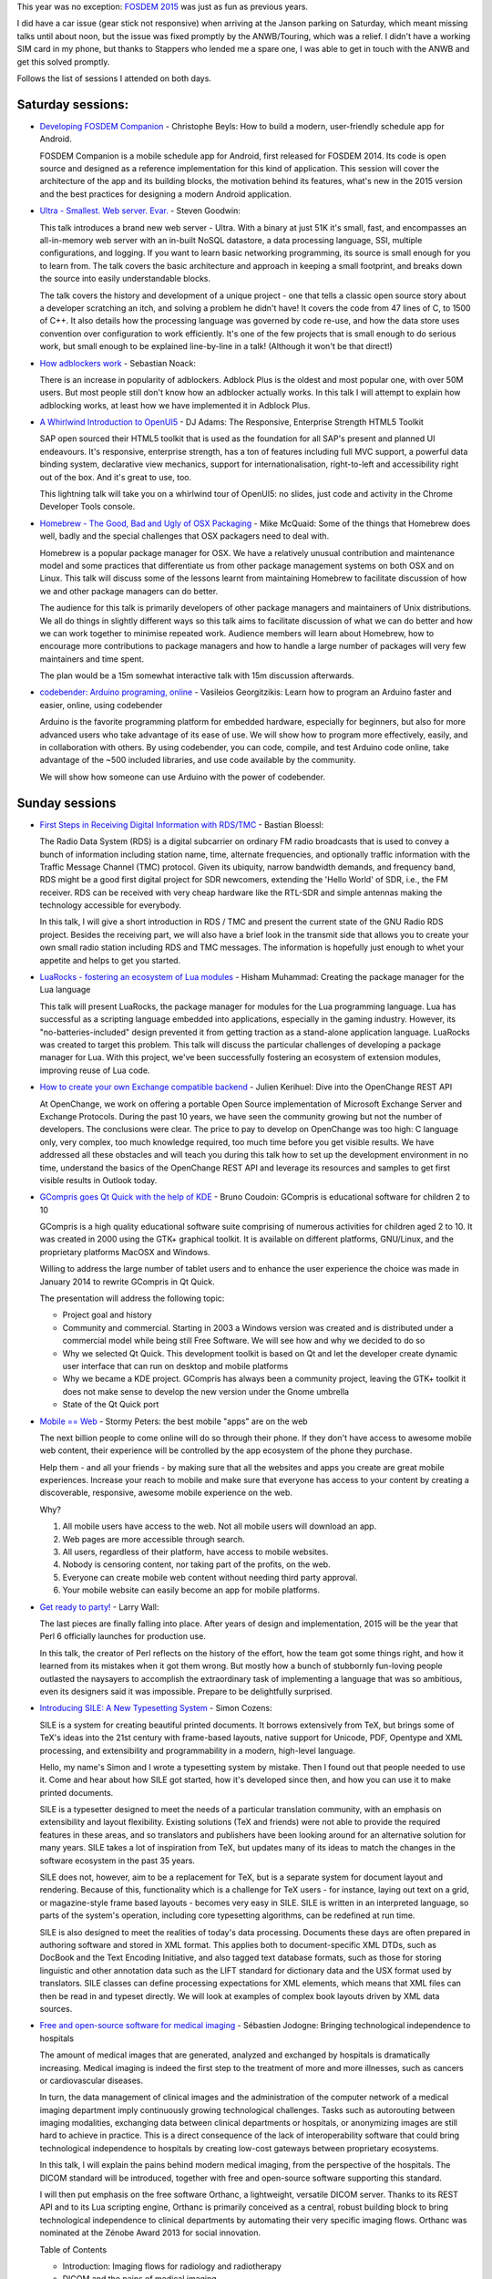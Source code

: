 .. title: FOSDEM 2015 recap
.. slug: fosdem-2015-recap
.. date: 2015-02-05 07:12:38 UTC+01:00
.. tags: fosdem, fosdem 2015
.. category: 
.. link: 
.. description: 
.. type: text

This year was no exception: `FOSDEM 2015 <https://fosdem.org/2015/>`_ was just as fun as previous years.

I did have a car issue (gear stick not responsive) when arriving at the Janson parking on Saturday, which meant missing talks until about noon, but the issue was fixed promptly by the ANWB/Touring, which was a relief. I didn't have a working SIM card in my phone, but thanks to Stappers who lended me a spare one, I was able to get in touch with the ANWB and get this solved promptly.

.. TEASER_END: Read on to see which sessions I attended.

Follows the list of sessions I attended on both days.

Saturday sessions:
------------------

* `Developing FOSDEM Companion <https://fosdem.org/2015/schedule/event/developing_fosdem_companion/>`_ - Christophe Beyls: How to build a modern, user-friendly schedule app for Android.

  FOSDEM Companion is a mobile schedule app for Android, first released for FOSDEM 2014. Its code is open source and designed as a reference implementation for this kind of application. This session will cover the architecture of the app and its building blocks, the motivation behind its features, what's new in the 2015 version and the best practices for designing a modern Android application.

* `Ultra - Smallest. Web server. Evar. <https://fosdem.org/2015/schedule/event/ultra_web_server/>`_ - Steven Goodwin:

  This talk introduces a brand new web server - Ultra. With a binary at just 51K it's small, fast, and encompasses an all-in-memory web server with an in-built NoSQL datastore, a data processing language, SSI, multiple configurations, and logging. If you want to learn basic networking programming, its source is small enough for you to learn from. The talk covers the basic architecture and approach in keeping a small footprint, and breaks down the source into easily understandable blocks.

  The talk covers the history and development of a unique project - one that tells a classic open source story about a developer scratching an itch, and solving a problem he didn't have! It covers the code from 47 lines of C, to 1500 of C++. It also details how the processing language was governed by code re-use, and how the data store uses convention over configuration to work efficiently. It's one of the few projects that is small enough to do serious work, but small enough to be explained line-by-line in a talk! (Although it won't be that direct!)

* `How adblockers work <https://fosdem.org/2015/schedule/event/how_adblockers_work/>`_ - Sebastian Noack:

  There is an increase in popularity of adblockers. Adblock Plus is the oldest and most popular one, with over 50M users. But most people still don't know how an adblocker actually works. In this talk I will attempt to explain how adblocking works, at least how we have implemented it in Adblock Plus.

* `A Whirlwind Introduction to OpenUI5 <https://fosdem.org/2015/schedule/event/openui5_introduction/>`_ - DJ Adams: The Responsive, Enterprise Strength HTML5 Toolkit

  SAP open sourced their HTML5 toolkit that is used as the foundation for all SAP's present and planned UI endeavours. It's responsive, enterprise strength, has a ton of features including full MVC support, a powerful data binding system, declarative view mechanics, support for internationalisation, right-to-left and accessibility right out of the box. And it's great to use, too.

  This lightning talk will take you on a whirlwind tour of OpenUI5: no slides, just code and activity in the Chrome Developer Tools console.

* `Homebrew - The Good, Bad and Ugly of OSX Packaging <https://fosdem.org/2015/schedule/event/homebrew_the_good,_bad_and_ugly_of_osx_packaging/>`_ - Mike McQuaid: Some of the things that Homebrew does well, badly and the special challenges that OSX packagers need to deal with.

  Homebrew is a popular package manager for OSX. We have a relatively unusual contribution and maintenance model and some practices that differentiate us from other package management systems on both OSX and on Linux. This talk will discuss some of the lessons learnt from maintaining Homebrew to facilitate discussion of how we and other package managers can do better.

  The audience for this talk is primarily developers of other package managers and maintainers of Unix distributions. We all do things in slightly different ways so this talk aims to facilitate discussion of what we can do better and how we can work together to minimise repeated work. Audience members will learn about Homebrew, how to encourage more contributions to package managers and how to handle a large number of packages will very few maintainers and time spent.

  The plan would be a 15m somewhat interactive talk with 15m discussion afterwards.

* `codebender: Arduino programing, online <https://fosdem.org/2015/schedule/event/codebender/>`_ - Vasileios Georgitzikis: Learn how to program an Arduino faster and easier, online, using codebender

  Arduino is the favorite programming platform for embedded hardware, especially for beginners, but also for more advanced users who take advantage of its ease of use. We will show how to program more effectively, easily, and in collaboration with others. By using codebender, you can code, compile, and test Arduino code online, take advantage of the ~500 included libraries, and use code available by the community.

  We will show how someone can use Arduino with the power of codebender.

Sunday sessions
---------------

* `First Steps in Receiving Digital Information with RDS/TMC <https://fosdem.org/2015/schedule/event/sdr_rds_tmc/>`_ - Bastian Bloessl:

  The Radio Data System (RDS) is a digital subcarrier on ordinary FM radio broadcasts that is used to convey a bunch of information including station name, time, alternate frequencies, and optionally traffic information with the Traffic Message Channel (TMC) protocol. Given its ubiquity, narrow bandwidth demands, and frequency band, RDS might be a good first digital project for SDR newcomers, extending the 'Hello World' of SDR, i.e., the FM receiver. RDS can be received with very cheap hardware like the RTL-SDR and simple antennas making the technology accessible for everybody.

  In this talk, I will give a short introduction in RDS / TMC and present the current state of the GNU Radio RDS project. Besides the receiving part, we will also have a brief look in the transmit side that allows you to create your own small radio station including RDS and TMC messages. The information is hopefully just enough to whet your appetite and helps to get you started.

* `LuaRocks - fostering an ecosystem of Lua modules <https://fosdem.org/2015/schedule/event/luarocks/>`_ - Hisham Muhammad: Creating the package manager for the Lua language

  This talk will present LuaRocks, the package manager for modules for the Lua programming language. Lua has successful as a scripting language embedded into applications, especially in the gaming industry. However, its "no-batteries-included" design prevented it from getting traction as a stand-alone application language. LuaRocks was created to target this problem. This talk will discuss the particular challenges of developing a package manager for Lua. With this project, we've been successfully fostering an ecosystem of extension modules, improving reuse of Lua code.

* `How to create your own Exchange compatible backend <https://fosdem.org/2015/schedule/event/openchange_rest_api/>`_ - Julien Kerihuel: Dive into the OpenChange REST API

  At OpenChange, we work on offering a portable Open Source implementation of Microsoft Exchange Server and Exchange Protocols. During the past 10 years, we have seen the community growing but not the number of developers. The conclusions were clear. The price to pay to develop on OpenChange was too high: C language only, very complex, too much knowledge required, too much time before you get visible results. We have addressed all these obstacles and will teach you during this talk how to set up the development environment in no time, understand the basics of the OpenChange REST API and leverage its resources and samples to get first visible results in Outlook today.

* `GCompris goes Qt Quick with the help of KDE <https://fosdem.org/2015/schedule/event/gcompris/>`_ - Bruno Coudoin: GCompris is educational software for children 2 to 10

  GCompris is a high quality educational software suite comprising of numerous activities for children aged 2 to 10. It was created in 2000 using the GTK+ graphical toolkit. It is available on different platforms, GNU/Linux, and the proprietary platforms MacOSX and Windows.

  Willing to address the large number of tablet users and to enhance the user experience the choice was made in January 2014 to rewrite GCompris in Qt Quick.

  The presentation will address the following topic:

  -  Project goal and history
  -  Community and commercial. Starting in 2003 a Windows version was created and is distributed under a commercial model while being still Free Software. We will see how and why we decided to do so
  -  Why we selected Qt Quick. This development toolkit is based on Qt and let the developer create dynamic user interface that can run on desktop and mobile platforms
  -  Why we became a KDE project. GCompris has always been a community project, leaving the GTK+ toolkit it does not make sense to develop the new version under the Gnome umbrella
  -  State of the Qt Quick port

* `Mobile == Web <https://fosdem.org/2015/schedule/event/mobile_web/>`_ - Stormy Peters: the best mobile "apps" are on the web

  The next billion people to come online will do so through their phone. If they don't have access to awesome mobile web content, their experience will be controlled by the app ecosystem of the phone they purchase.

  Help them - and all your friends - by making sure that all the websites and apps you create are great mobile experiences. Increase your reach to mobile and make sure that everyone has access to your content by creating a discoverable, responsive, awesome mobile experience on the web.

  Why?

  1) All mobile users have access to the web. Not all mobile users will download an app.
  2) Web pages are more accessible through search.
  3) All users, regardless of their platform, have access to mobile websites.
  4) Nobody is censoring content, nor taking part of the profits, on the web.
  5) Everyone can create mobile web content without needing third party approval.
  6) Your mobile website can easily become an app for mobile platforms.

* `Get ready to party! <https://fosdem.org/2015/schedule/event/get_ready_to_party/>`_ - Larry Wall:

  The last pieces are finally falling into place. After years of design and implementation, 2015 will be the year that Perl 6 officially launches for production use.

  In this talk, the creator of Perl reflects on the history of the effort, how the team got some things right, and how it learned from its mistakes when it got them wrong. But mostly how a bunch of stubbornly fun-loving people outlasted the naysayers to accomplish the extraordinary task of implementing a language that was so ambitious, even its designers said it was impossible. Prepare to be delightfully surprised.

* `Introducing SILE: A New Typesetting System <https://fosdem.org/2015/schedule/event/introducing_sile/>`_ - Simon Cozens:

  SILE is a system for creating beautiful printed documents. It borrows extensively from TeX, but brings some of TeX's ideas into the 21st century with frame-based layouts, native support for Unicode, PDF, Opentype and XML processing, and extensibility and programmability in a modern, high-level language.

  Hello, my name's Simon and I wrote a typesetting system by mistake. Then I found out that people needed to use it. Come and hear about how SILE got started, how it's developed since then, and how you can use it to make printed documents.

  SILE is a typesetter designed to meet the needs of a particular translation community, with an emphasis on extensibility and layout flexibility. Existing solutions (TeX and friends) were not able to provide the required features in these areas, and so translators and publishers have been looking around for an alternative solution for many years. SILE takes a lot of inspiration from TeX, but updates many of its ideas to match the changes in the software ecosystem in the past 35 years.

  SILE does not, however, aim to be a replacement for TeX, but is a separate system for document layout and rendering. Because of this, functionality which is a challenge for TeX users - for instance, laying out text on a grid, or magazine-style frame based layouts - becomes very easy in SILE. SILE is written in an interpreted language, so parts of the system's operation, including core typesetting algorithms, can be redefined at run time.

  SILE is also designed to meet the realities of today's data processing. Documents these days are often prepared in authoring software and stored in XML format. This applies both to document-specific XML DTDs, such as DocBook and the Text Encoding Initiative, and also tagged text database formats, such as those for storing linguistic and other annotation data such as the LIFT standard for dictionary data and the USX format used by translators. SILE classes can define processing expectations for XML elements, which means that XML files can then be read in and typeset directly. We will look at examples of complex book layouts driven by XML data sources.

* `Free and open-source software for medical imaging <https://fosdem.org/2015/schedule/event/medical_imaging/>`_ - Sébastien Jodogne: Bringing technological independence to hospitals

  The amount of medical images that are generated, analyzed and exchanged by hospitals is dramatically increasing. Medical imaging is indeed the first step to the treatment of more and more illnesses, such as cancers or cardiovascular diseases.

  In turn, the data management of clinical images and the administration of the computer network of a medical imaging department imply continuously growing technological challenges. Tasks such as autorouting between imaging modalities, exchanging data between clinical departments or hospitals, or anonymizing images are still hard to achieve in practice. This is a direct consequence of the lack of interoperability software that could bring technological independence to hospitals by creating low-cost gateways between proprietary ecosystems.

  In this talk, I will explain the pains behind modern medical imaging, from the perspective of the hospitals. The DICOM standard will be introduced, together with free and open-source software supporting this standard.

  I will then put emphasis on the free software Orthanc, a lightweight, versatile DICOM server. Thanks to its REST API and to its Lua scripting engine, Orthanc is primarily conceived as a central, robust building block to bring technological independence to clinical departments by automating their very specific imaging flows. Orthanc was nominated at the Zénobe Award 2013 for social innovation.

  Table of Contents

  -  Introduction: Imaging flows for radiology and radiotherapy
  -  DICOM and the pains of medical imaging
  -  Free and open-source software for DICOM
  -  Orthanc:

     -   Description and architecture
     -   Automating imaging flows with Orthanc
     -   The present and the future of Orthanc
  -  Conclusion

* `Leihs, the leading free equipment booking system <https://fosdem.org/2015/schedule/event/leihs_booking_system/>`_ - Ramón Cahenzli: It took us eight years to get it right. What we learned about being a FOSS project.

  leihs is probably the most widely used free inventory management and equipment booking system. Started at the Zürich University of the Arts (ZHdK) in order to manage their own sizeable pool of equipment, it quickly became clear that other organizations have exactly the same problems. It now made sense to release leihs under the GPL. In this talk, Ramón talks about mistakes made, challenges and things learned in the last 8 years of managing a free software project from within a government organization.

  leihs began as a small internal project, written when Ruby on Rails was still young and considered cutting-edge technology. Deployment was messy and unreliable, the code had to be changed significantly with every Rails upgrade and even Ruby itself had a few pretty bad bugs at the time. But we stuck with it and rewrote the core and most of the interface for version 2.0. This was the initial version of leihs released under the GPL. Later GitHub came along, and so leihs went there. With GitHub came some popularity, and the project really took off when we redesigned the user interface yet again, this time with real interaction designers.

  The main takeaways from eight years of free software development:

  -  If you choose a technology that's immature, things get very exciting. But be prepared to rewrite your code again and again as the foundation you built on shifts.
  -  Don't add internationalization at a later time, do it from the start. One of my biggest regrets is not going with a complete German/English interface from the start.
  -  Make sure your management understands what it means to do free software, and that you can't just do your own thing. Be part of your own community. Comment on bug reports, write change logs, have a project blog -- if you treat the community as if it isn't there, it will soon not be there anymore.
  -  If you're doing something with a GUI and don't have interaction- or UX people, hire professionals to do it for you.

  leihs has now been installed at some very important universities and colleges in and outside Switzerland. I want to encourage anyone who is paid with taxpayer money to develop free software and to politely urge their management into letting them do it. But I don't want to create the illusion that it will be easy.

See you again next year, hopefully!
